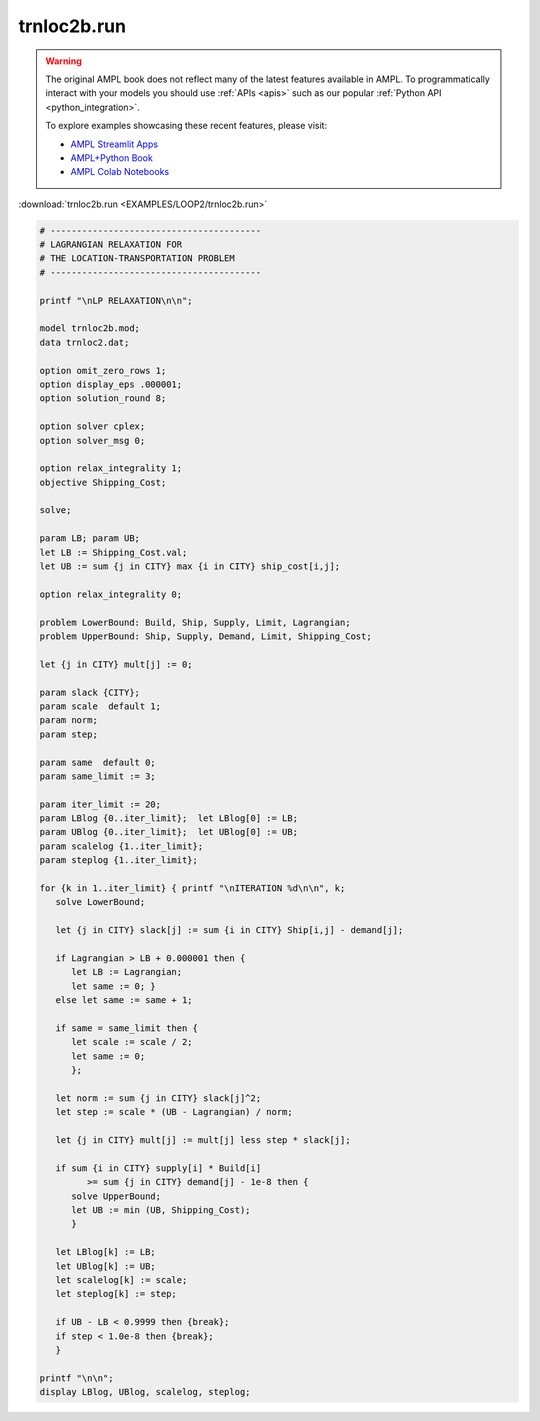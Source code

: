 trnloc2b.run
============


.. warning::
    The original AMPL book does not reflect many of the latest features available in AMPL.
    To programmatically interact with your models you should use :ref:`APIs <apis>` such as our popular :ref:`Python API <python_integration>`.

    
    To explore examples showcasing these recent features, please visit:

    - `AMPL Streamlit Apps <https://ampl.com/streamlit/>`__
    - `AMPL+Python Book <https://ampl.com/mo-book/>`__
    - `AMPL Colab Notebooks <https://ampl.com/colab/>`__

:download:`trnloc2b.run <EXAMPLES/LOOP2/trnloc2b.run>`

.. code-block:: ampl

    
    # ----------------------------------------
    # LAGRANGIAN RELAXATION FOR
    # THE LOCATION-TRANSPORTATION PROBLEM
    # ----------------------------------------
    
    printf "\nLP RELAXATION\n\n";
    
    model trnloc2b.mod;
    data trnloc2.dat;
    
    option omit_zero_rows 1;
    option display_eps .000001;
    option solution_round 8;
    
    option solver cplex;
    option solver_msg 0;
    
    option relax_integrality 1;
    objective Shipping_Cost;
    
    solve;
    
    param LB; param UB;
    let LB := Shipping_Cost.val;
    let UB := sum {j in CITY} max {i in CITY} ship_cost[i,j];
    
    option relax_integrality 0;
    
    problem LowerBound: Build, Ship, Supply, Limit, Lagrangian;
    problem UpperBound: Ship, Supply, Demand, Limit, Shipping_Cost;
    
    let {j in CITY} mult[j] := 0;
    
    param slack {CITY};
    param scale  default 1;
    param norm;
    param step;
    
    param same  default 0;
    param same_limit := 3;
    
    param iter_limit := 20;
    param LBlog {0..iter_limit};  let LBlog[0] := LB;
    param UBlog {0..iter_limit};  let UBlog[0] := UB;
    param scalelog {1..iter_limit};
    param steplog {1..iter_limit};
    
    for {k in 1..iter_limit} { printf "\nITERATION %d\n\n", k;
       solve LowerBound;
    
       let {j in CITY} slack[j] := sum {i in CITY} Ship[i,j] - demand[j];
    
       if Lagrangian > LB + 0.000001 then {
          let LB := Lagrangian;
          let same := 0; }
       else let same := same + 1;
    
       if same = same_limit then {
          let scale := scale / 2;
          let same := 0;
          };
    
       let norm := sum {j in CITY} slack[j]^2;
       let step := scale * (UB - Lagrangian) / norm;
    
       let {j in CITY} mult[j] := mult[j] less step * slack[j];
    
       if sum {i in CITY} supply[i] * Build[i] 
             >= sum {j in CITY} demand[j] - 1e-8 then { 
          solve UpperBound;
          let UB := min (UB, Shipping_Cost);
          }
    
       let LBlog[k] := LB;
       let UBlog[k] := UB;
       let scalelog[k] := scale;
       let steplog[k] := step;
    
       if UB - LB < 0.9999 then {break};
       if step < 1.0e-8 then {break};
       }
    
    printf "\n\n";
    display LBlog, UBlog, scalelog, steplog;

